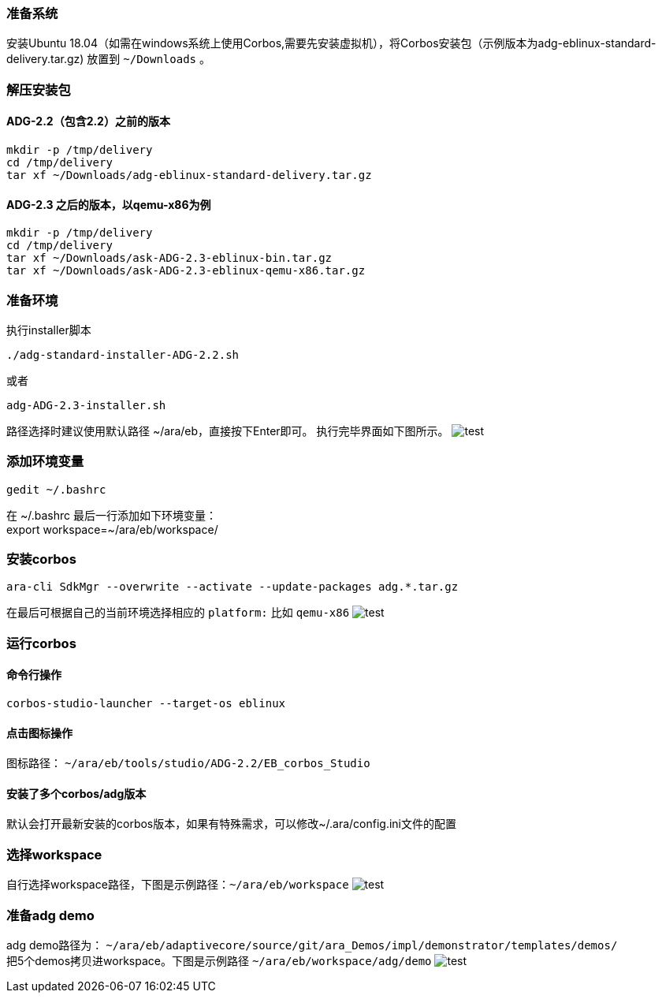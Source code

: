[[Installation]]
=== 准备系统
安装Ubuntu 18.04（如需在windows系统上使用Corbos,需要先安装虚拟机），将Corbos安装包（示例版本为adg-eblinux-standard-delivery.tar.gz) 放置到 `~/Downloads` 。

=== 解压安装包
==== ADG-2.2（包含2.2）之前的版本
[source%nowrap, bash]
----
mkdir -p /tmp/delivery
cd /tmp/delivery
tar xf ~/Downloads/adg-eblinux-standard-delivery.tar.gz
----

==== ADG-2.3 之后的版本，以qemu-x86为例
[source%nowrap, bash]
----
mkdir -p /tmp/delivery
cd /tmp/delivery
tar xf ~/Downloads/ask-ADG-2.3-eblinux-bin.tar.gz
tar xf ~/Downloads/ask-ADG-2.3-eblinux-qemu-x86.tar.gz
----

=== 准备环境
执行installer脚本
....
./adg-standard-installer-ADG-2.2.sh
....
或者
....
adg-ADG-2.3-installer.sh
....
路径选择时建议使用默认路径 ~/ara/eb，直接按下Enter即可。
执行完毕界面如下图所示。
image:{imgdir}/run_installer_sh.png[test]

=== 添加环境变量
....
gedit ~/.bashrc
....
在 ~/.bashrc 最后一行添加如下环境变量： +
export workspace=~/ara/eb/workspace/

=== 安装corbos
....
ara-cli SdkMgr --overwrite --activate --update-packages adg.*.tar.gz
....
在最后可根据自己的当前环境选择相应的 `platform:` 比如 `qemu-x86` 
image:{imgdir}/Picture1.png[test]

=== 运行corbos

==== 命令行操作
....
corbos-studio-launcher --target-os eblinux
....

==== 点击图标操作
图标路径： `~/ara/eb/tools/studio/ADG-2.2/EB_corbos_Studio`

==== 安装了多个corbos/adg版本
默认会打开最新安装的corbos版本，如果有特殊需求，可以修改~/.ara/config.ini文件的配置

=== 选择workspace
自行选择workspace路径，下图是示例路径：`~/ara/eb/workspace`
image:{imgdir}/Picture2.png[test]

=== 准备adg demo
adg demo路径为： `~/ara/eb/adaptivecore/source/git/ara_Demos/impl/demonstrator/templates/demos/` +
把5个demos拷贝进workspace。下图是示例路径 `~/ara/eb/workspace/adg/demo` 
image:{imgdir}/Picture3.png[test]
